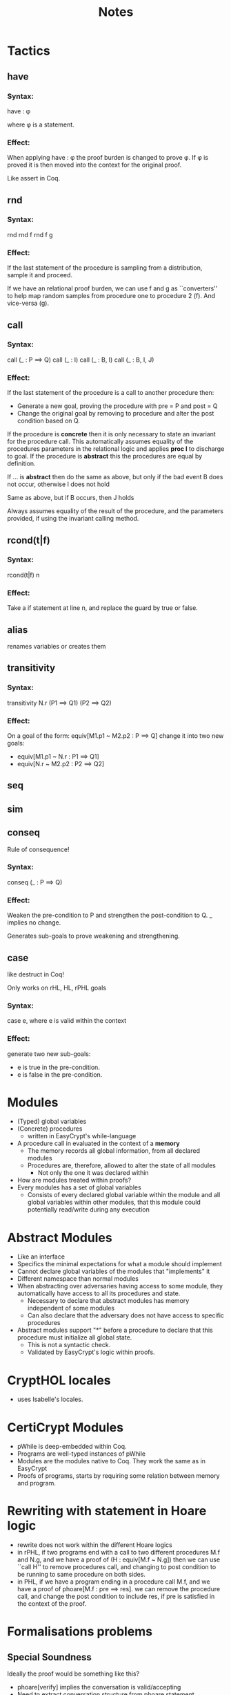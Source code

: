 #+TITLE: Notes

* Tactics
** have
*** Syntax:
have : \phi

where \phi is a statement.
*** Effect:
When applying have : \phi the proof burden is changed to prove \phi.
If \phi is proved it is then moved into the context for the original proof.

Like assert in Coq.

** rnd
*** Syntax:
rnd
rnd f
rnd f g

*** Effect:
If the last statement of the procedure is sampling from a distribution, sample
it and proceed.

If we have an relational proof burden, we can use f and g as ``converters'' to
help map random samples from procedure one to procedure 2 (f). And vice-versa (g).

** call
*** Syntax:
call (_ : P ==> Q)
call (_ : I)
call (_ : B, I)
call (_ : B, I, J)

*** Effect:
If the last statement of the procedure is a call to another procedure then:
 - Generate a new goal, proving the procedure with pre = P and post = Q
 - Change the original goal by removing to procedure and alter the post
   condition based on Q.

If the procedure is **concrete** then it is only necessary to state an invariant
for the procedure call. This automatically assumes equality of the procedures
parameters in the relational logic and applies **proc I** to discharge to goal. If the
procedure is **abstract** this the procedures are equal by definition.

If ... is **abstract** then do the same as above, but only if the bad event B
does not occur, otherwise I does not hold

Same as above, but if B occurs, then J holds

Always assumes equality of the result of the procedure, and the parameters
provided, if using the invariant calling method.

** rcond(t|f)
*** Syntax:
rcond(t|f) n
*** Effect:
Take a if statement at line n, and replace the guard by true or false.

** alias
renames variables or creates them

** transitivity
*** Syntax:
transitivity N.r (P1 ==> Q1) (P2 ==> Q2)

*** Effect:
On a goal of the form: equiv[M1.p1 ~ M2.p2 : P ==> Q] change it into two new
goals:
- equiv[M1.p1 ~ N.r : P1 ==> Q1]
- equiv[N.r ~ M2.p2 : P2 ==> Q2]

** seq

** sim

** conseq
Rule of consequence!
*** Syntax:
conseq (_ : P ==> Q)

*** Effect:
Weaken the pre-condition to P and strengthen the post-condition to Q.
_ implies no change.

Generates sub-goals to prove weakening and strengthening.

** case
like destruct in Coq!

Only works on rHL, HL, rPHL goals
*** Syntax:
case e, where e is valid within the context

*** Effect:
generate two new sub-goals:
- e is true in the pre-condition.
- e is false in the pre-condition.


* Modules
- (Typed) global variables
- (Concrete) procedures
  - written in EasyCrypt's while-language
- A procedure call in evaluated in the context of a **memory**
  - The memory records all global information, from all declared modules
  - Procedures are, therefore, allowed to alter the state of all modules
    - Not only the one it was declared within
- How are modules treated within proofs?
- Every modules has a set of global variables
  - Consists of every declared global variable within the module and all global
    variables within other modules, that this module could potentially
    read/write during any execution
* Abstract Modules
- Like an interface
- Specifics the minimal expectations for what a module should implement
- Cannot declare global variables of the modules that "implements" it
- Different namespace than normal modules
- When abstracting over adversaries having access to some module, they
  automatically have access to all its procedures and state.
  - Necessary to declare that abstract modules has memory independent of some modules
  - Can also declare that the adversary does not have access to specific procedures
- Abstract modules support "*" before a procedure to declare that this procedure
  must initialize all global state.
  - This is not a syntactic check.
  - Validated by EasyCrypt's logic within proofs.
* CryptHOL locales
- uses Isabelle's locales.
* CertiCrypt Modules
- pWhile is deep-embedded within Coq.
- Programs are well-typed instances of pWhile
- Modules are the modules native to Coq. They work the same as in EasyCrypt
- Proofs of programs, starts by requiring some relation between memory and program.

* Rewriting with statement in Hoare logic
- rewrite does not work within the different Hoare logics
- in rPHL, if two programs end with a call to two different procedures M.f and
  N.g, and we have a proof of (H : equiv[M.f ~ N.g]) then we can use ``call H''
  to remove procedures call, and changing to post condition to be running to
  same procedure on both sides.
- in PHL, if we have a program ending in a procedure call M.f, and we have a
  proof of phoare[M.f : pre ==> res]. we can remove the procedure call, and
  change the post condition to include res, if pre is satisfied in the context
  of the proof.
* Formalisations problems
** Special Soundness
Ideally the proof would be something like this?
- phoare[verify] implies the conversation is valid/accepting
- Need to extract conversation structure from phoare statement
  - Should be general enough to allow for higher-order proofs of special soundness

#+BEGIN_SRC easycrypt
  lemma schnorr_special_soundness (x : statement) msg ch ch' d d' &m:
      ch <> ch' =>
      phoare[Schnorr.verify : (s = x /\ m = msg /\ e = ch /\ r = d) ==> res] = 1%r =>
      phoare[Schnorr.verify : (s = x /\ m = msg /\ e = ch' /\ r = d') ==> res] = 1%r =>
      (* g^r = msg * (x ^ e) => *)
      (* g^r' = msg * (x ^ e') => *)
      Pr[SpecialSoundness(Schnorr).main(x, msg, ch, ch', d, d') @ &m : res] = 1%r.
#+END_SRC

Protocols where not all statements are in the relations. This should break the
ideal_success axiom.

Related work at the end. Pick an audience in the introduction.
Pick some people as the audience.

Write about all the special things in EC (like rewriting with equiv statements)

Measure Monad. Used to express probability distributions on elements

if h2 \not\in Domain(R), is it possible to create a fake transcript based on h2?
if not; it should not be possible to have completeness for the relation
suggested by Ivan.
